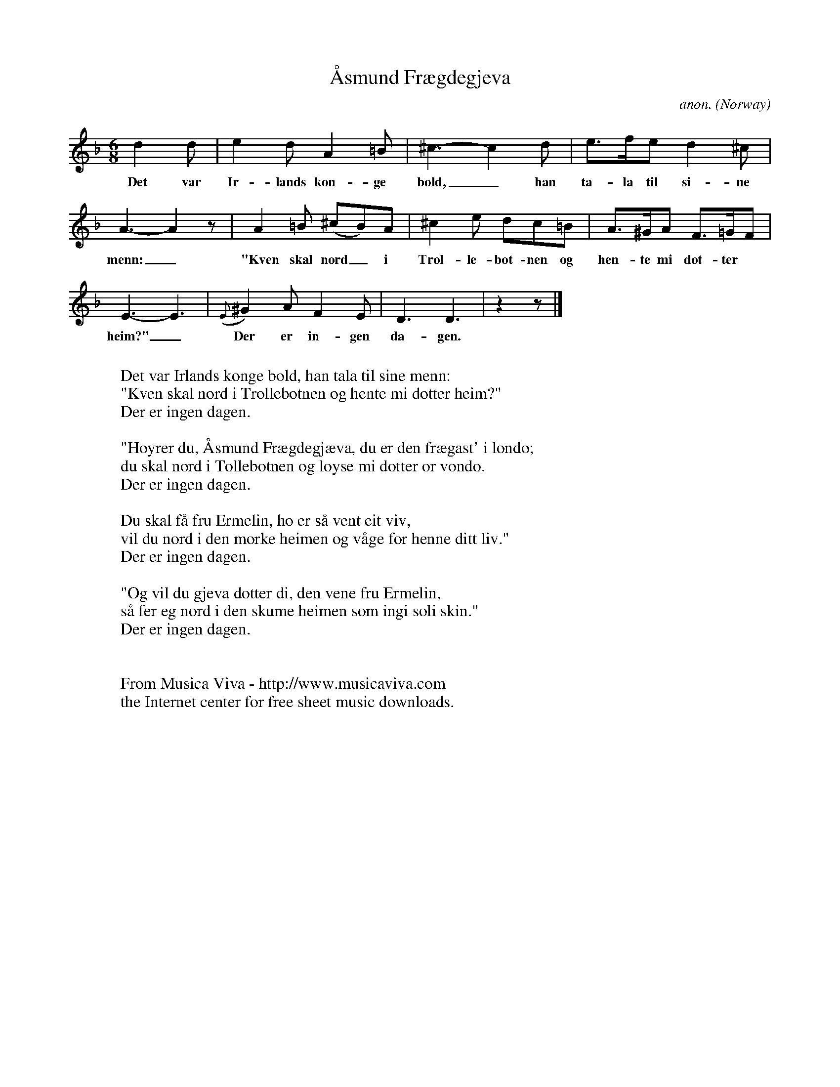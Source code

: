 X:2952
T:\AAsmund Fr\aegdegjeva
C:anon.
O:Norway
A:Seljord
N:After Eivind Aln\aes
Z:Transcribed by Frank Nordberg - http://www.musicaviva.com
F:http://abc.musicaviva.com/tunes/norway/aasmund-fraegdegjeva/aasmund-fraegdegjeva-1.abc
M:6/8
L:1/8
K:Dm
d2d|e2d A2=B|^c3- c2d|e>fe d2^c|
w:Det var Ir-lands kon-ge bold,_ han ta-la til si-ne
A3-A2 z|A2=B (^cB)A|^c2e dc=B|A>^GA F>=GF|
w:menn:_ "Kven skal nord_ i Trol-le-bot-nen og hen-te mi dot-ter
E3-E3|({E}^G2)A F2E|D3D3|z2z|]
w:heim?"_ Der er in-gen da-gen.
W:
W:Det var Irlands konge bold, han tala til sine menn:
W:"Kven skal nord i Trollebotnen og hente mi dotter heim?"
W:  Der er ingen dagen.
W:
W:"H\oyrer du, \AAsmund Fr\aegdegj\aeva, du er den fr\aegast' i londo;
W:du skal nord i Tollebotnen og l\oyse mi dotter or vondo.
W:  Der er ingen dagen.
W:
W:Du skal f\aa fru Ermelin, ho er s\aa vent eit viv,
W:vil du nord i den m\orke heimen og v\aage for henne ditt liv."
W:  Der er ingen dagen.
W:
W:"Og vil du gjeva dotter di, den vene fru Ermelin,
W:s\aa fer eg nord i den skume heimen som ingi soli skin."
W:  Der er ingen dagen.
W:
W:
W:  From Musica Viva - http://www.musicaviva.com
W:  the Internet center for free sheet music downloads.

